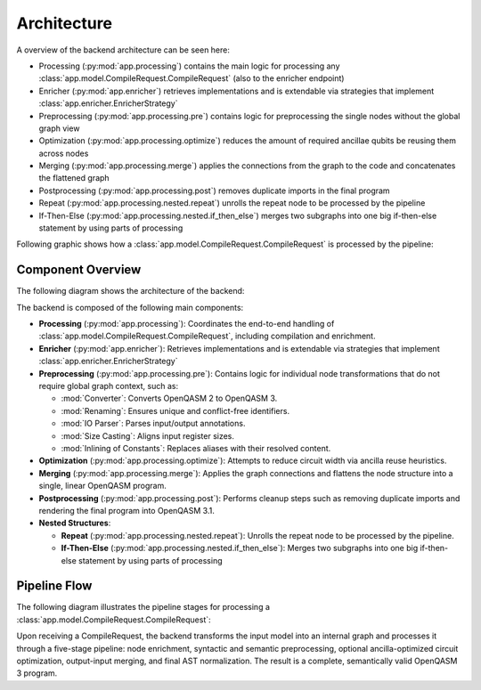 Architecture
============

A overview of the backend architecture can be seen here:

.. image:: ./images/components.webp

- Processing (:py:mod:`app.processing`) contains the main logic for processing any :class:`app.model.CompileRequest.CompileRequest` (also to the enricher endpoint)
- Enricher (:py:mod:`app.enricher`) retrieves implementations and is extendable via strategies that implement :class:`app.enricher.EnricherStrategy`
- Preprocessing (:py:mod:`app.processing.pre`) contains logic for preprocessing the single nodes without the global graph view
- Optimization (:py:mod:`app.processing.optimize`) reduces the amount of required ancillae qubits be reusing them across nodes
- Merging (:py:mod:`app.processing.merge`) applies the connections from the graph to the code and concatenates the flattened graph
- Postprocessing (:py:mod:`app.processing.post`) removes duplicate imports in the final program
- Repeat (:py:mod:`app.processing.nested.repeat`) unrolls the repeat node to be processed by the pipeline
- If-Then-Else (:py:mod:`app.processing.nested.if_then_else`) merges two subgraphs into one big if-then-else statement by using parts of processing


Following graphic shows how a :class:`app.model.CompileRequest.CompileRequest` is processed by the pipeline:

.. image:: ./images/pipeline.webp

Component Overview
------------------

The following diagram shows the architecture of the backend:

.. image:: ./images/components.webp
   :alt: Backend Component Overview
   :align: center

The backend is composed of the following main components:

- **Processing** (:py:mod:`app.processing`):
  Coordinates the end-to-end handling of :class:`app.model.CompileRequest.CompileRequest`, including compilation and enrichment.

- **Enricher** (:py:mod:`app.enricher`):
  Retrieves implementations and is extendable via strategies that implement :class:`app.enricher.EnricherStrategy`

- **Preprocessing** (:py:mod:`app.processing.pre`):
  Contains logic for individual node transformations that do not require global graph context, such as:

  - :mod:`Converter`: Converts OpenQASM 2 to OpenQASM 3.
  - :mod:`Renaming`: Ensures unique and conflict-free identifiers.
  - :mod:`IO Parser`: Parses input/output annotations.
  - :mod:`Size Casting`: Aligns input register sizes.
  - :mod:`Inlining of Constants`: Replaces aliases with their resolved content.

- **Optimization** (:py:mod:`app.processing.optimize`):
  Attempts to reduce circuit width via ancilla reuse heuristics.

- **Merging** (:py:mod:`app.processing.merge`):
  Applies the graph connections and flattens the node structure into a single, linear OpenQASM program.

- **Postprocessing** (:py:mod:`app.processing.post`):
  Performs cleanup steps such as removing duplicate imports and rendering the final program into OpenQASM 3.1.

- **Nested Structures**:

  - **Repeat** (:py:mod:`app.processing.nested.repeat`):
    Unrolls the repeat node to be processed by the pipeline.

  - **If-Then-Else** (:py:mod:`app.processing.nested.if_then_else`):
    Merges two subgraphs into one big if-then-else statement by using parts of processing

Pipeline Flow
-------------

The following diagram illustrates the pipeline stages for processing a :class:`app.model.CompileRequest.CompileRequest`:

.. image:: ./images/pipeline.webp
   :alt: Compilation Pipeline
   :align: center

Upon receiving a CompileRequest, the backend transforms the input model into an internal graph and processes it through a five-stage pipeline:
node enrichment, syntactic and semantic preprocessing, optional ancilla-optimized circuit optimization, output-input merging, and final AST normalization.
The result is a complete, semantically valid OpenQASM 3 program.

.. TODO add correct URL: For detailed information, refer to the `official LEQO-backend publication <https://www.iaas.uni-stuttgart.de/forschung/veroeffentlichungen/...>`_